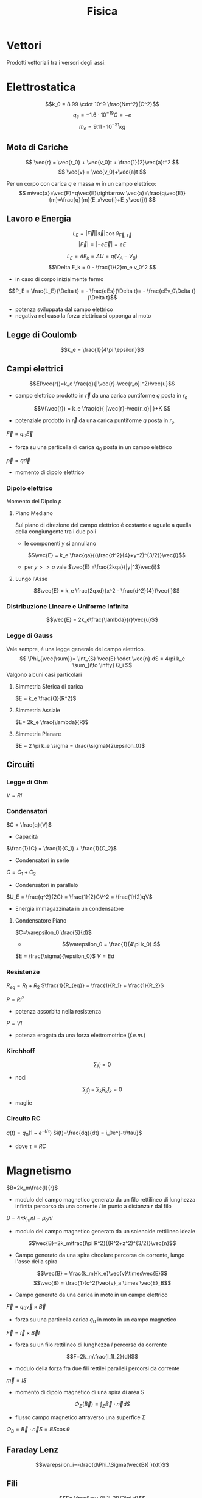 :PROPERTIES:
:ID:       c5461b03-abb3-4dfb-9334-a1fd6fe1f70b
:END:
#+TITLE: Fisica
#+TEACHER: Gagliardi Martino | Migliore
#+startup: latexpreview
* Vettori
Prodotti vettoriali tra i versori degli assi:
\begin{align*}
\vec{i} \times \vec{j} &= \vec{k} \qquad \vec{j}\times\vec{u}=-\vec{k} \\
\vec{j} \times \vec{k} &= \vec{i} \qquad \vec{k}\times\vec{j}=-\vec{i} \\
\vec{k} \times \vec{i} &= \vec{j} \qquad \vec{i}\times\vec{k}=-\vec{j} \\
\vec{i} \times \vec{i} &= \vec{j}\times\vec{j} = \vec{k}\times\vec{k} = 0
\end{align*}
* Elettrostatica
\[k_0 = 8.99 \cdot 10^9 \frac{Nm^2}{C^2}\]
\[ q_e = -1.6 \cdot 10^{-19}C = -e \]
\[ m_e = 9.11\cdot 10^{-31}kg \]
** Moto di Cariche
\[
\vec{r} = \vec{r_0} + \vec{v_0}t + \frac{1}{2}\vec{a}t^2
\]
\[
\vec{v} = \vec{v_0}+\vec{a}t
\]

Per un corpo con carica $q$ e massa $m$ in un campo elettrico:
$$
m\vec{a}=\vec{F}=q\vec{E}\rightarrow \vec{a}=\frac{q\vec{E}}{m}=\frac{q}{m}(E_x\vec{i}+E_y\vec{j})
$$

** Lavoro e Energia
\[ L_E = |\vec{F}||\vec{s}| \cos{\theta_{\vec{F},\vec{s}}} \]
\[ |\vec{F}| = |-e\vec{E}|=eE   \]

\[ L_E = \Delta E_k = \Delta U = q(V_A - V_B)\]
\[\Delta E_k = 0 - \frac{1}{2}m_e v_0^2  \]
- in caso di corpo inizialmente fermo

\[P_E = \frac{L_E}{\Delta t} = - \frac{eEs}{\Delta t}= - \frac{eEv_0\Delta t}{\Delta t}\]
- potenza sviluppata dal campo elettrico
- negativa nel caso la forza elettrica si opponga al moto



** Legge di Coulomb
\[k_e = \frac{1}{4\pi \epsilon}\]
** Campi elettrici

\[E(\vec{r})=k_e \frac{q}{|\vec{r}-\vec{r_o}|^2}\vec{u}\]
- campo elettrico prodotto in $\vec{r}$ da una carica puntiforme $q$ posta in $r_o$

\[V(\vec{r}) = k_e \frac{q}{ |\vec{r}-\vec{r_o}| }+K  \]
- potenziale prodotto in $\vec{r}$ da una carica puntiforme $q$ posta in $r_o$

$\vec{F} = q_0\vec{E}$
- forza su una particella di carica $q_0$ posta in un campo elettrico

$\vec{p} = q\vec{d}$
- momento di dipolo elettrico


*** Dipolo elettrico
Momento del Dipolo $p$
**** Piano Mediano
Sul piano di direzione del campo elettrico é costante e uguale a quella della congiungente tra i due poli
- le componenti $y$ si annullano
\[\vec{E} = k_e \frac{qa}{(\frac{d^2}{4}+y^2)^{3/2}}\vec{i}\]
- per $y >> a$ vale $\vec{E} =\frac{2kqa}{|y|^3}\vec{i}$
**** Lungo l'Asse
\[\vec{E} = k_e \frac{2qxd}{x^2 - \frac{d^2}{4}}\vec{i}\]
*** Distribuzione Lineare e Uniforme Infinita
\[\vec{E} = 2k_e\frac{\lambda}{r}\vec{u}\]
*** Legge di Gauss
Vale sempre, é una legge generale del campo elettrico.
\[
\Phi_{\vec{\sum}}= \int_{S} \vec{E} \cdot \vec{n} dS = 4\pi k_e \sum_{i\to \infty} Q_i
\]
Valgono alcuni casi particolari

**** Simmetria Sferica di carica
$E = k_e \frac{Q}{R^2}$
**** Simmetria Assiale
$E= 2k_e \frac{\lambda}{R}$
**** Simmetria Planare
$E = 2 \pi k_e \sigma = \frac{\sigma}{2\epsilon_0}$

** Circuiti
*** Legge di Ohm
$V=RI$
*** Condensatori
$C = \frac{q}{V}$
- Capacitá

$\frac{1}{C} = \frac{1}{C_1} + \frac{1}{C_2}$
- Condensatori in serie

$C = C_1+C_2$
- Condensatori in parallelo

$U_E = \frac{q^2}{2C} = \frac{1}{2}CV^2 = \frac{1}{2}qV$
- Energia immagazzinata in un condensatore

**** Condensatore Piano
$C=\varepsilon_0 \frac{S}{d}$
- \[\varepsilon_0 = \frac{1}{4\pi k_0} \]

$E = \frac{\sigma}{\epsilon_0}$
$V=Ed$
*** Resistenze
$R_{eq} = R_1 + R_2$
$\frac{1}{R_{eq}} = \frac{1}{R_1} + \frac{1}{R_2}$

$P = RI^2$
- potenza assorbita nella resistenza
$P=VI$
- potenza erogata da una forza elettromotrice (/f.e.m./)
*** Kirchhoff
\[\sum_i I_i = 0 \]
- nodi

\[\sum_j f_j - \sum_k R_kI_k = 0 \]
- maglie

*** Circuito RC
$q(t) = q_0 (1-e^{-t/\tau})$
$i(t)=\frac{dq}{dt} = i_0e^{-t/\tau}$
- dove $\tau = RC$

* Magnetismo
$B=2k_m\frac{I}{r}$
- modulo del campo magnetico generato da un filo rettilineo di lunghezza infinita percorso da una corrente $I$ in punto a distanza $r$ dal filo

$B=4\pi k_mnI = \mu_0nI$
- modulo del campo magnetico generato da un solenoide rettilineo ideale

\[\vec{B}=2k_m\frac{I\pi R^2}{(R^2+z^2)^{3/2}}\vec{n}\]
- Campo generato da una spira circolare percorsa da corrente, lungo l'asse della spira

\[\vec{B} = \frac{k_m}{k_e}\vec{v}\times\vec{E}\]
\[\vec{B} = \frac{1}{c^2}\vec{v}_a \times \vec{E}_B\]
- Campo generato da una carica in moto in un campo elettrico

$\vec{F}=q_0\vec{v}\times \vec{B}$
- forza su una particella carica $q_0$ in moto in un campo magnetico
$\vec{F}=\vec{I}\times\vec{B}l$
- forza su un filo rettilineo di lunghezza $l$ percorso da corrente
\[F=2k_m\frac{I_1I_2}{d}l\]
- modulo della forza fra due fili rettilei paralleli percorsi da corrente

$\vec{m}=IS$
- momento di dipolo magnetico di una spira di area $S$

\[\Phi_{\Sigma}(\vec{B})=\int_\Sigma \vec{B}\cdot \vec{n}dS\]
- flusso campo magnetico attraverso una superfice $\Sigma$
$\Phi_B = \vec{B}\cdot\vec{n}S = BS \cos{\theta}$

** Faraday Lenz
\[\varepsilon_i=-\frac{d\Phi_\Sigma(\vec{B}) }{dt}\]
** Fili
\[F= \frac{\mu_0I_1I_2l}{2\pi d}\]
- repulsiva con correnti nel verso opposto, attrattiva se nello stesso verso
** Induttanza
$\varepsilon = -L \frac{dI}{dt}$
- /f.e.m./ autoindotta

$L = 4\pi k_mn^2lS = \mu_0 n^2 lS$
- induttanza di solenoide rettilineo

$U_M = \frac{1}{2}LI^2$
- energia immagazzinata in un solenoide

$L_{eq} = L_1 + L_2$
- induttanze in serie

$\frac{1}{L_{eq}} = \frac{1}{L_1} + \frac{1}{L_2}$

Forza elettromotrice autoindotta:
\begin{align*}
\vec{F}_B &= (I_0 + I_{\text{ind}})LB_I\vec{u} \\
&= \frac{\varepsilon - B_ILv}{R}LB_I\vec{u}
\end{align*}

** Circuito LR
$I=I_0(1-e^{-t/\tau})$
- corrente dopo chiusura con $\tau = \frac{L}{R}$

$I=I_0 e^{-t/\tau}$

** Circuito LC
$q = q_0 \cos{(\omega_0t + \emptyset)}$
- dove $\omega_0 = \frac{1}{\sqrt{LC}}$

** Circuito RLC
$Z = \sqrt{R^2 + (\omega L - \frac{1}{\omega C})^2}$
- impedenza in presenza di una /f.e.m./ alternata con pulsazione $\omega$

